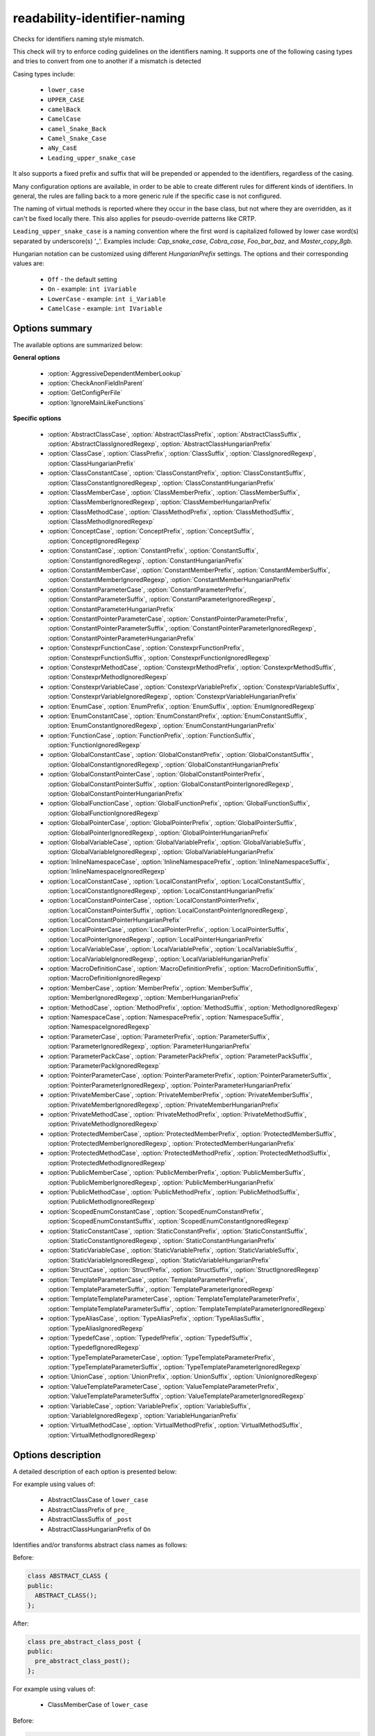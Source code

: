 .. title:: clang-tidy - readability-identifier-naming

readability-identifier-naming
=============================

Checks for identifiers naming style mismatch.

This check will try to enforce coding guidelines on the identifiers naming. It
supports one of the following casing types and tries to convert from one to
another if a mismatch is detected

Casing types include:

 - ``lower_case``
 - ``UPPER_CASE``
 - ``camelBack``
 - ``CamelCase``
 - ``camel_Snake_Back``
 - ``Camel_Snake_Case``
 - ``aNy_CasE``
 - ``Leading_upper_snake_case``

It also supports a fixed prefix and suffix that will be prepended or appended
to the identifiers, regardless of the casing.

Many configuration options are available, in order to be able to create
different rules for different kinds of identifiers. In general, the rules are
falling back to a more generic rule if the specific case is not configured.

The naming of virtual methods is reported where they occur in the base class,
but not where they are overridden, as it can't be fixed locally there.
This also applies for pseudo-override patterns like CRTP.

``Leading_upper_snake_case`` is a naming convention where the first word is capitalized
followed by lower case word(s) separated by underscore(s) '_'. Examples include:
`Cap_snake_case`, `Cobra_case`, `Foo_bar_baz`, and `Master_copy_8gb`.

Hungarian notation can be customized using different *HungarianPrefix* settings.
The options and their corresponding values are:

 - ``Off`` - the default setting
 - ``On`` - example: ``int iVariable``
 - ``LowerCase`` - example: ``int i_Variable``
 - ``CamelCase`` - example: ``int IVariable``

Options summary
---------------

The available options are summarized below:

**General options**

 - :option:`AggressiveDependentMemberLookup`
 - :option:`CheckAnonFieldInParent`
 - :option:`GetConfigPerFile`
 - :option:`IgnoreMainLikeFunctions`

**Specific options**

 - :option:`AbstractClassCase`, :option:`AbstractClassPrefix`, :option:`AbstractClassSuffix`, :option:`AbstractClassIgnoredRegexp`, :option:`AbstractClassHungarianPrefix`
 - :option:`ClassCase`, :option:`ClassPrefix`, :option:`ClassSuffix`, :option:`ClassIgnoredRegexp`, :option:`ClassHungarianPrefix`
 - :option:`ClassConstantCase`, :option:`ClassConstantPrefix`, :option:`ClassConstantSuffix`, :option:`ClassConstantIgnoredRegexp`, :option:`ClassConstantHungarianPrefix`
 - :option:`ClassMemberCase`, :option:`ClassMemberPrefix`, :option:`ClassMemberSuffix`, :option:`ClassMemberIgnoredRegexp`, :option:`ClassMemberHungarianPrefix`
 - :option:`ClassMethodCase`, :option:`ClassMethodPrefix`, :option:`ClassMethodSuffix`, :option:`ClassMethodIgnoredRegexp`
 - :option:`ConceptCase`, :option:`ConceptPrefix`, :option:`ConceptSuffix`, :option:`ConceptIgnoredRegexp`
 - :option:`ConstantCase`, :option:`ConstantPrefix`, :option:`ConstantSuffix`, :option:`ConstantIgnoredRegexp`, :option:`ConstantHungarianPrefix`
 - :option:`ConstantMemberCase`, :option:`ConstantMemberPrefix`, :option:`ConstantMemberSuffix`, :option:`ConstantMemberIgnoredRegexp`, :option:`ConstantMemberHungarianPrefix`
 - :option:`ConstantParameterCase`, :option:`ConstantParameterPrefix`, :option:`ConstantParameterSuffix`, :option:`ConstantParameterIgnoredRegexp`, :option:`ConstantParameterHungarianPrefix`
 - :option:`ConstantPointerParameterCase`, :option:`ConstantPointerParameterPrefix`, :option:`ConstantPointerParameterSuffix`, :option:`ConstantPointerParameterIgnoredRegexp`, :option:`ConstantPointerParameterHungarianPrefix`
 - :option:`ConstexprFunctionCase`, :option:`ConstexprFunctionPrefix`, :option:`ConstexprFunctionSuffix`, :option:`ConstexprFunctionIgnoredRegexp`
 - :option:`ConstexprMethodCase`, :option:`ConstexprMethodPrefix`, :option:`ConstexprMethodSuffix`, :option:`ConstexprMethodIgnoredRegexp`
 - :option:`ConstexprVariableCase`, :option:`ConstexprVariablePrefix`, :option:`ConstexprVariableSuffix`, :option:`ConstexprVariableIgnoredRegexp`, :option:`ConstexprVariableHungarianPrefix`
 - :option:`EnumCase`, :option:`EnumPrefix`, :option:`EnumSuffix`, :option:`EnumIgnoredRegexp`
 - :option:`EnumConstantCase`, :option:`EnumConstantPrefix`, :option:`EnumConstantSuffix`, :option:`EnumConstantIgnoredRegexp`, :option:`EnumConstantHungarianPrefix`
 - :option:`FunctionCase`, :option:`FunctionPrefix`, :option:`FunctionSuffix`, :option:`FunctionIgnoredRegexp`
 - :option:`GlobalConstantCase`, :option:`GlobalConstantPrefix`, :option:`GlobalConstantSuffix`, :option:`GlobalConstantIgnoredRegexp`, :option:`GlobalConstantHungarianPrefix`
 - :option:`GlobalConstantPointerCase`, :option:`GlobalConstantPointerPrefix`, :option:`GlobalConstantPointerSuffix`, :option:`GlobalConstantPointerIgnoredRegexp`, :option:`GlobalConstantPointerHungarianPrefix`
 - :option:`GlobalFunctionCase`, :option:`GlobalFunctionPrefix`, :option:`GlobalFunctionSuffix`, :option:`GlobalFunctionIgnoredRegexp`
 - :option:`GlobalPointerCase`, :option:`GlobalPointerPrefix`, :option:`GlobalPointerSuffix`, :option:`GlobalPointerIgnoredRegexp`, :option:`GlobalPointerHungarianPrefix`
 - :option:`GlobalVariableCase`, :option:`GlobalVariablePrefix`, :option:`GlobalVariableSuffix`, :option:`GlobalVariableIgnoredRegexp`, :option:`GlobalVariableHungarianPrefix`
 - :option:`InlineNamespaceCase`, :option:`InlineNamespacePrefix`, :option:`InlineNamespaceSuffix`, :option:`InlineNamespaceIgnoredRegexp`
 - :option:`LocalConstantCase`, :option:`LocalConstantPrefix`, :option:`LocalConstantSuffix`, :option:`LocalConstantIgnoredRegexp`, :option:`LocalConstantHungarianPrefix`
 - :option:`LocalConstantPointerCase`, :option:`LocalConstantPointerPrefix`, :option:`LocalConstantPointerSuffix`, :option:`LocalConstantPointerIgnoredRegexp`, :option:`LocalConstantPointerHungarianPrefix`
 - :option:`LocalPointerCase`, :option:`LocalPointerPrefix`, :option:`LocalPointerSuffix`, :option:`LocalPointerIgnoredRegexp`, :option:`LocalPointerHungarianPrefix`
 - :option:`LocalVariableCase`, :option:`LocalVariablePrefix`, :option:`LocalVariableSuffix`, :option:`LocalVariableIgnoredRegexp`, :option:`LocalVariableHungarianPrefix`
 - :option:`MacroDefinitionCase`, :option:`MacroDefinitionPrefix`, :option:`MacroDefinitionSuffix`, :option:`MacroDefinitionIgnoredRegexp`
 - :option:`MemberCase`, :option:`MemberPrefix`, :option:`MemberSuffix`, :option:`MemberIgnoredRegexp`, :option:`MemberHungarianPrefix`
 - :option:`MethodCase`, :option:`MethodPrefix`, :option:`MethodSuffix`, :option:`MethodIgnoredRegexp`
 - :option:`NamespaceCase`, :option:`NamespacePrefix`, :option:`NamespaceSuffix`, :option:`NamespaceIgnoredRegexp`
 - :option:`ParameterCase`, :option:`ParameterPrefix`, :option:`ParameterSuffix`, :option:`ParameterIgnoredRegexp`, :option:`ParameterHungarianPrefix`
 - :option:`ParameterPackCase`, :option:`ParameterPackPrefix`, :option:`ParameterPackSuffix`, :option:`ParameterPackIgnoredRegexp`
 - :option:`PointerParameterCase`, :option:`PointerParameterPrefix`, :option:`PointerParameterSuffix`, :option:`PointerParameterIgnoredRegexp`, :option:`PointerParameterHungarianPrefix`
 - :option:`PrivateMemberCase`, :option:`PrivateMemberPrefix`, :option:`PrivateMemberSuffix`, :option:`PrivateMemberIgnoredRegexp`, :option:`PrivateMemberHungarianPrefix`
 - :option:`PrivateMethodCase`, :option:`PrivateMethodPrefix`, :option:`PrivateMethodSuffix`, :option:`PrivateMethodIgnoredRegexp`
 - :option:`ProtectedMemberCase`, :option:`ProtectedMemberPrefix`, :option:`ProtectedMemberSuffix`, :option:`ProtectedMemberIgnoredRegexp`, :option:`ProtectedMemberHungarianPrefix`
 - :option:`ProtectedMethodCase`, :option:`ProtectedMethodPrefix`, :option:`ProtectedMethodSuffix`, :option:`ProtectedMethodIgnoredRegexp`
 - :option:`PublicMemberCase`, :option:`PublicMemberPrefix`, :option:`PublicMemberSuffix`, :option:`PublicMemberIgnoredRegexp`, :option:`PublicMemberHungarianPrefix`
 - :option:`PublicMethodCase`, :option:`PublicMethodPrefix`, :option:`PublicMethodSuffix`, :option:`PublicMethodIgnoredRegexp`
 - :option:`ScopedEnumConstantCase`, :option:`ScopedEnumConstantPrefix`, :option:`ScopedEnumConstantSuffix`, :option:`ScopedEnumConstantIgnoredRegexp`
 - :option:`StaticConstantCase`, :option:`StaticConstantPrefix`, :option:`StaticConstantSuffix`, :option:`StaticConstantIgnoredRegexp`, :option:`StaticConstantHungarianPrefix`
 - :option:`StaticVariableCase`, :option:`StaticVariablePrefix`, :option:`StaticVariableSuffix`, :option:`StaticVariableIgnoredRegexp`, :option:`StaticVariableHungarianPrefix`
 - :option:`StructCase`, :option:`StructPrefix`, :option:`StructSuffix`, :option:`StructIgnoredRegexp`
 - :option:`TemplateParameterCase`, :option:`TemplateParameterPrefix`, :option:`TemplateParameterSuffix`, :option:`TemplateParameterIgnoredRegexp`
 - :option:`TemplateTemplateParameterCase`, :option:`TemplateTemplateParameterPrefix`, :option:`TemplateTemplateParameterSuffix`, :option:`TemplateTemplateParameterIgnoredRegexp`
 - :option:`TypeAliasCase`, :option:`TypeAliasPrefix`, :option:`TypeAliasSuffix`, :option:`TypeAliasIgnoredRegexp`
 - :option:`TypedefCase`, :option:`TypedefPrefix`, :option:`TypedefSuffix`, :option:`TypedefIgnoredRegexp`
 - :option:`TypeTemplateParameterCase`, :option:`TypeTemplateParameterPrefix`, :option:`TypeTemplateParameterSuffix`, :option:`TypeTemplateParameterIgnoredRegexp`
 - :option:`UnionCase`, :option:`UnionPrefix`, :option:`UnionSuffix`, :option:`UnionIgnoredRegexp`
 - :option:`ValueTemplateParameterCase`, :option:`ValueTemplateParameterPrefix`, :option:`ValueTemplateParameterSuffix`, :option:`ValueTemplateParameterIgnoredRegexp`
 - :option:`VariableCase`, :option:`VariablePrefix`, :option:`VariableSuffix`, :option:`VariableIgnoredRegexp`, :option:`VariableHungarianPrefix`
 - :option:`VirtualMethodCase`, :option:`VirtualMethodPrefix`, :option:`VirtualMethodSuffix`, :option:`VirtualMethodIgnoredRegexp`


Options description
-------------------

A detailed description of each option is presented below:

.. option:: AbstractClassCase

    When defined, the check will ensure abstract class names conform to the
    selected casing.

.. option:: AbstractClassPrefix

    When defined, the check will ensure abstract class names will add the
    prefixed with the given value (regardless of casing).

.. option:: AbstractClassIgnoredRegexp

    Identifier naming checks won't be enforced for abstract class names
    matching this regular expression.

.. option:: AbstractClassSuffix

    When defined, the check will ensure abstract class names will add the
    suffix with the given value (regardless of casing).

.. option:: AbstractClassHungarianPrefix

    When enabled, the check ensures that the declared identifier will
    have a Hungarian notation prefix based on the declared type.

For example using values of:

   - AbstractClassCase of ``lower_case``
   - AbstractClassPrefix of ``pre_``
   - AbstractClassSuffix of ``_post``
   - AbstractClassHungarianPrefix of ``On``


Identifies and/or transforms abstract class names as follows:

Before:

.. code-block:: c++

    class ABSTRACT_CLASS {
    public:
      ABSTRACT_CLASS();
    };

After:

.. code-block:: c++

    class pre_abstract_class_post {
    public:
      pre_abstract_class_post();
    };

.. option:: AggressiveDependentMemberLookup

    When set to `true` the check will look in dependent base classes for dependent
    member references that need changing. This can lead to errors with template
    specializations so the default value is `false`.

For example using values of:

   - ClassMemberCase of ``lower_case``

Before:

.. code-block:: c++

    template <typename T>
    struct Base {
      T BadNamedMember;
    };

    template <typename T>
    struct Derived : Base<T> {
      void reset() {
        this->BadNamedMember = 0;
      }
    };

After if AggressiveDependentMemberLookup is `false`:

.. code-block:: c++

    template <typename T>
    struct Base {
      T bad_named_member;
    };

    template <typename T>
    struct Derived : Base<T> {
      void reset() {
        this->BadNamedMember = 0;
      }
    };

After if AggressiveDependentMemberLookup is `true`:

.. code-block:: c++

    template <typename T>
    struct Base {
      T bad_named_member;
    };

    template <typename T>
    struct Derived : Base<T> {
      void reset() {
        this->bad_named_member = 0;
      }
    };

.. option:: CheckAnonFieldInParent

    When set to `true`, fields in anonymous records (i.e. anonymous
    unions and structs) will be treated as names in the enclosing scope
    rather than public members of the anonymous record for the purpose
    of name checking.

For example:

.. code-block:: c++

    class Foo {
    private:
      union {
        int iv_;
        float fv_;
      };
    };

If :option:`CheckAnonFieldInParent` is `false`, you may get warnings
that ``iv_`` and ``fv_`` are not coherent to public member names, because
``iv_`` and ``fv_`` are public members of the anonymous union. When
:option:`CheckAnonFieldInParent` is `true`, ``iv_`` and ``fv_`` will be
treated as private data members of ``Foo`` for the purpose of name checking
and thus no warnings will be emitted.

.. option:: ClassCase

    When defined, the check will ensure class names conform to the
    selected casing.

.. option:: ClassPrefix

    When defined, the check will ensure class names will add the
    prefixed with the given value (regardless of casing).

.. option:: ClassIgnoredRegexp

    Identifier naming checks won't be enforced for class names matching
    this regular expression.

.. option:: ClassSuffix

    When defined, the check will ensure class names will add the
    suffix with the given value (regardless of casing).

.. option:: ClassHungarianPrefix

    When enabled, the check ensures that the declared identifier will
    have a Hungarian notation prefix based on the declared type.

For example using values of:

   - ClassCase of ``lower_case``
   - ClassPrefix of ``pre_``
   - ClassSuffix of ``_post``
   - ClassHungarianPrefix of ``On``

Identifies and/or transforms class names as follows:

Before:

.. code-block:: c++

    class FOO {
    public:
      FOO();
      ~FOO();
    };

After:

.. code-block:: c++

    class pre_foo_post {
    public:
      pre_foo_post();
      ~pre_foo_post();
    };

.. option:: ClassConstantCase

    When defined, the check will ensure class constant names conform to the
    selected casing.

.. option:: ClassConstantPrefix

    When defined, the check will ensure class constant names will add the
    prefixed with the given value (regardless of casing).

.. option:: ClassConstantIgnoredRegexp

    Identifier naming checks won't be enforced for class constant names
    matching this regular expression.

.. option:: ClassConstantSuffix

    When defined, the check will ensure class constant names will add the
    suffix with the given value (regardless of casing).

.. option:: ClassConstantHungarianPrefix

    When enabled, the check ensures that the declared identifier will
    have a Hungarian notation prefix based on the declared type.

For example using values of:

   - ClassConstantCase of ``lower_case``
   - ClassConstantPrefix of ``pre_``
   - ClassConstantSuffix of ``_post``
   - ClassConstantHungarianPrefix of ``On``

Identifies and/or transforms class constant names as follows:

Before:

.. code-block:: c++

    class FOO {
    public:
      static const int CLASS_CONSTANT;
    };

After:

.. code-block:: c++

    class FOO {
    public:
      static const int pre_class_constant_post;
    };

.. option:: ClassMemberCase

    When defined, the check will ensure class member names conform to the
    selected casing.

.. option:: ClassMemberPrefix

    When defined, the check will ensure class member names will add the
    prefixed with the given value (regardless of casing).

.. option:: ClassMemberIgnoredRegexp

    Identifier naming checks won't be enforced for class member names
    matching this regular expression.

.. option:: ClassMemberSuffix

    When defined, the check will ensure class member names will add the
    suffix with the given value (regardless of casing).

.. option:: ClassMemberHungarianPrefix

    When enabled, the check ensures that the declared identifier will
    have a Hungarian notation prefix based on the declared type.

For example using values of:

   - ClassMemberCase of ``lower_case``
   - ClassMemberPrefix of ``pre_``
   - ClassMemberSuffix of ``_post``
   - ClassMemberHungarianPrefix of ``On``

Identifies and/or transforms class member names as follows:

Before:

.. code-block:: c++

    class FOO {
    public:
      static int CLASS_CONSTANT;
    };

After:

.. code-block:: c++

    class FOO {
    public:
      static int pre_class_constant_post;
    };

.. option:: ClassMethodCase

    When defined, the check will ensure class method names conform to the
    selected casing.

.. option:: ClassMethodPrefix

    When defined, the check will ensure class method names will add the
    prefixed with the given value (regardless of casing).

.. option:: ClassMethodIgnoredRegexp

    Identifier naming checks won't be enforced for class method names
    matching this regular expression.

.. option:: ClassMethodSuffix

    When defined, the check will ensure class method names will add the
    suffix with the given value (regardless of casing).

For example using values of:

   - ClassMethodCase of ``lower_case``
   - ClassMethodPrefix of ``pre_``
   - ClassMethodSuffix of ``_post``

Identifies and/or transforms class method names as follows:

Before:

.. code-block:: c++

    class FOO {
    public:
      int CLASS_MEMBER();
    };

After:

.. code-block:: c++

    class FOO {
    public:
      int pre_class_member_post();
    };

.. option:: ConceptCase

    When defined, the check will ensure concept names conform to the
    selected casing.

.. option:: ConceptPrefix

    When defined, the check will ensure concept names will add the
    prefixed with the given value (regardless of casing).

.. option:: ConceptIgnoredRegexp

    Identifier naming checks won't be enforced for concept names
    matching this regular expression.

.. option:: ConceptSuffix

    When defined, the check will ensure concept names will add the
    suffix with the given value (regardless of casing).

For example using values of:

   - ConceptCase of ``CamelCase``
   - ConceptPrefix of ``Pre``
   - ConceptSuffix of ``Post``

Identifies and/or transforms concept names as follows:

Before:

.. code-block:: c++

    template<typename T> concept my_concept = requires (T t) { {t++}; };

After:

.. code-block:: c++

    template<typename T> concept PreMyConceptPost = requires (T t) { {t++}; };

.. option:: ConstantCase

    When defined, the check will ensure constant names conform to the
    selected casing.

.. option:: ConstantPrefix

    When defined, the check will ensure constant names will add the
    prefixed with the given value (regardless of casing).

.. option:: ConstantIgnoredRegexp

    Identifier naming checks won't be enforced for constant names
    matching this regular expression.

.. option:: ConstantSuffix

    When defined, the check will ensure constant names will add the
    suffix with the given value (regardless of casing).

.. option:: ConstantHungarianPrefix

    When enabled, the check ensures that the declared identifier will
    have a Hungarian notation prefix based on the declared type.

For example using values of:

   - ConstantCase of ``lower_case``
   - ConstantPrefix of ``pre_``
   - ConstantSuffix of ``_post``
   - ConstantHungarianPrefix of ``On``

Identifies and/or transforms constant names as follows:

Before:

.. code-block:: c++

    void function() { unsigned const MyConst_array[] = {1, 2, 3}; }

After:

.. code-block:: c++

    void function() { unsigned const pre_myconst_array_post[] = {1, 2, 3}; }

.. option:: ConstantMemberCase

    When defined, the check will ensure constant member names conform to the
    selected casing.

.. option:: ConstantMemberPrefix

    When defined, the check will ensure constant member names will add the
    prefixed with the given value (regardless of casing).

.. option:: ConstantMemberIgnoredRegexp

    Identifier naming checks won't be enforced for constant member names
    matching this regular expression.

.. option:: ConstantMemberSuffix

    When defined, the check will ensure constant member names will add the
    suffix with the given value (regardless of casing).

.. option:: ConstantMemberHungarianPrefix

    When enabled, the check ensures that the declared identifier will
    have a Hungarian notation prefix based on the declared type.

For example using values of:

   - ConstantMemberCase of ``lower_case``
   - ConstantMemberPrefix of ``pre_``
   - ConstantMemberSuffix of ``_post``
   - ConstantMemberHungarianPrefix of ``On``

Identifies and/or transforms constant member names as follows:

Before:

.. code-block:: c++

    class Foo {
      char const MY_ConstMember_string[4] = "123";
    }

After:

.. code-block:: c++

    class Foo {
      char const pre_my_constmember_string_post[4] = "123";
    }

.. option:: ConstantParameterCase

    When defined, the check will ensure constant parameter names conform to the
    selected casing.

.. option:: ConstantParameterPrefix

    When defined, the check will ensure constant parameter names will add the
    prefixed with the given value (regardless of casing).

.. option:: ConstantParameterIgnoredRegexp

    Identifier naming checks won't be enforced for constant parameter names
    matching this regular expression.

.. option:: ConstantParameterSuffix

    When defined, the check will ensure constant parameter names will add the
    suffix with the given value (regardless of casing).

.. option:: ConstantParameterHungarianPrefix

    When enabled, the check ensures that the declared identifier will
    have a Hungarian notation prefix based on the declared type.

For example using values of:

   - ConstantParameterCase of ``lower_case``
   - ConstantParameterPrefix of ``pre_``
   - ConstantParameterSuffix of ``_post``
   - ConstantParameterHungarianPrefix of ``On``

Identifies and/or transforms constant parameter names as follows:

Before:

.. code-block:: c++

    void GLOBAL_FUNCTION(int PARAMETER_1, int const CONST_parameter);

After:

.. code-block:: c++

    void GLOBAL_FUNCTION(int PARAMETER_1, int const pre_const_parameter_post);

.. option:: ConstantPointerParameterCase

    When defined, the check will ensure constant pointer parameter names conform to the
    selected casing.

.. option:: ConstantPointerParameterPrefix

    When defined, the check will ensure constant pointer parameter names will add the
    prefixed with the given value (regardless of casing).

.. option:: ConstantPointerParameterIgnoredRegexp

    Identifier naming checks won't be enforced for constant pointer parameter
    names matching this regular expression.

.. option:: ConstantPointerParameterSuffix

    When defined, the check will ensure constant pointer parameter names will add the
    suffix with the given value (regardless of casing).

.. option:: ConstantPointerParameterHungarianPrefix

    When enabled, the check ensures that the declared identifier will
    have a Hungarian notation prefix based on the declared type.

For example using values of:

   - ConstantPointerParameterCase of ``lower_case``
   - ConstantPointerParameterPrefix of ``pre_``
   - ConstantPointerParameterSuffix of ``_post``
   - ConstantPointerParameterHungarianPrefix of ``On``

Identifies and/or transforms constant pointer parameter names as follows:

Before:

.. code-block:: c++

    void GLOBAL_FUNCTION(int const *CONST_parameter);

After:

.. code-block:: c++

    void GLOBAL_FUNCTION(int const *pre_const_parameter_post);

.. option:: ConstexprFunctionCase

    When defined, the check will ensure constexpr function names conform to the
    selected casing.

.. option:: ConstexprFunctionPrefix

    When defined, the check will ensure constexpr function names will add the
    prefixed with the given value (regardless of casing).

.. option:: ConstexprFunctionIgnoredRegexp

    Identifier naming checks won't be enforced for constexpr function names
    matching this regular expression.

.. option:: ConstexprFunctionSuffix

    When defined, the check will ensure constexpr function names will add the
    suffix with the given value (regardless of casing).

For example using values of:

   - ConstexprFunctionCase of ``lower_case``
   - ConstexprFunctionPrefix of ``pre_``
   - ConstexprFunctionSuffix of ``_post``

Identifies and/or transforms constexpr function names as follows:

Before:

.. code-block:: c++

    constexpr int CE_function() { return 3; }

After:

.. code-block:: c++

    constexpr int pre_ce_function_post() { return 3; }

.. option:: ConstexprMethodCase

    When defined, the check will ensure constexpr method names conform to the
    selected casing.

.. option:: ConstexprMethodPrefix

    When defined, the check will ensure constexpr method names will add the
    prefixed with the given value (regardless of casing).

.. option:: ConstexprMethodIgnoredRegexp

    Identifier naming checks won't be enforced for constexpr method names
    matching this regular expression.

.. option:: ConstexprMethodSuffix

    When defined, the check will ensure constexpr method names will add the
    suffix with the given value (regardless of casing).

For example using values of:

   - ConstexprMethodCase of ``lower_case``
   - ConstexprMethodPrefix of ``pre_``
   - ConstexprMethodSuffix of ``_post``

Identifies and/or transforms constexpr method names as follows:

Before:

.. code-block:: c++

    class Foo {
    public:
      constexpr int CST_expr_Method() { return 2; }
    }

After:

.. code-block:: c++

    class Foo {
    public:
      constexpr int pre_cst_expr_method_post() { return 2; }
    }

.. option:: ConstexprVariableCase

    When defined, the check will ensure constexpr variable names conform to the
    selected casing.

.. option:: ConstexprVariablePrefix

    When defined, the check will ensure constexpr variable names will add the
    prefixed with the given value (regardless of casing).

.. option:: ConstexprVariableIgnoredRegexp

    Identifier naming checks won't be enforced for constexpr variable names
    matching this regular expression.

.. option:: ConstexprVariableSuffix

    When defined, the check will ensure constexpr variable names will add the
    suffix with the given value (regardless of casing).

.. option:: ConstexprVariableHungarianPrefix

    When enabled, the check ensures that the declared identifier will
    have a Hungarian notation prefix based on the declared type.

For example using values of:

   - ConstexprVariableCase of ``lower_case``
   - ConstexprVariablePrefix of ``pre_``
   - ConstexprVariableSuffix of ``_post``
   - ConstexprVariableHungarianPrefix of ``On``

Identifies and/or transforms constexpr variable names as follows:

Before:

.. code-block:: c++

    constexpr int ConstExpr_variable = MyConstant;

After:

.. code-block:: c++

    constexpr int pre_constexpr_variable_post = MyConstant;

.. option:: EnumCase

    When defined, the check will ensure enumeration names conform to the
    selected casing.

.. option:: EnumPrefix

    When defined, the check will ensure enumeration names will add the
    prefixed with the given value (regardless of casing).

.. option:: EnumIgnoredRegexp

    Identifier naming checks won't be enforced for enumeration names
    matching this regular expression.

.. option:: EnumSuffix

    When defined, the check will ensure enumeration names will add the
    suffix with the given value (regardless of casing).

For example using values of:

   - EnumCase of ``lower_case``
   - EnumPrefix of ``pre_``
   - EnumSuffix of ``_post``

Identifies and/or transforms enumeration names as follows:

Before:

.. code-block:: c++

    enum FOO { One, Two, Three };

After:

.. code-block:: c++

    enum pre_foo_post { One, Two, Three };

.. option:: EnumConstantCase

    When defined, the check will ensure enumeration constant names conform to the
    selected casing.

.. option:: EnumConstantPrefix

    When defined, the check will ensure enumeration constant names will add the
    prefixed with the given value (regardless of casing).

.. option:: EnumConstantIgnoredRegexp

    Identifier naming checks won't be enforced for enumeration constant names
    matching this regular expression.

.. option:: EnumConstantSuffix

    When defined, the check will ensure enumeration constant names will add the
    suffix with the given value (regardless of casing).

.. option:: EnumConstantHungarianPrefix

    When enabled, the check ensures that the declared identifier will
    have a Hungarian notation prefix based on the declared type.

For example using values of:

   - EnumConstantCase of ``lower_case``
   - EnumConstantPrefix of ``pre_``
   - EnumConstantSuffix of ``_post``
   - EnumConstantHungarianPrefix of ``On``

Identifies and/or transforms enumeration constant names as follows:

Before:

.. code-block:: c++

    enum FOO { One, Two, Three };

After:

.. code-block:: c++

    enum FOO { pre_One_post, pre_Two_post, pre_Three_post };

.. option:: FunctionCase

    When defined, the check will ensure function names conform to the
    selected casing.

.. option:: FunctionPrefix

    When defined, the check will ensure function names will add the
    prefixed with the given value (regardless of casing).

.. option:: FunctionIgnoredRegexp

    Identifier naming checks won't be enforced for function names
    matching this regular expression.

.. option:: FunctionSuffix

    When defined, the check will ensure function names will add the
    suffix with the given value (regardless of casing).

For example using values of:

   - FunctionCase of ``lower_case``
   - FunctionPrefix of ``pre_``
   - FunctionSuffix of ``_post``

Identifies and/or transforms function names as follows:

Before:

.. code-block:: c++

    char MY_Function_string();

After:

.. code-block:: c++

    char pre_my_function_string_post();

.. option:: GetConfigPerFile

    When `true` the check will look for the configuration for where an
    identifier is declared. Useful for when included header files use a
    different style.
    Default value is `true`.

.. option:: GlobalConstantCase

    When defined, the check will ensure global constant names conform to the
    selected casing.

.. option:: GlobalConstantPrefix

    When defined, the check will ensure global constant names will add the
    prefixed with the given value (regardless of casing).

.. option:: GlobalConstantIgnoredRegexp

    Identifier naming checks won't be enforced for global constant names
    matching this regular expression.

.. option:: GlobalConstantSuffix

    When defined, the check will ensure global constant names will add the
    suffix with the given value (regardless of casing).

.. option:: GlobalConstantHungarianPrefix

    When enabled, the check ensures that the declared identifier will
    have a Hungarian notation prefix based on the declared type.

For example using values of:

   - GlobalConstantCase of ``lower_case``
   - GlobalConstantPrefix of ``pre_``
   - GlobalConstantSuffix of ``_post``
   - GlobalConstantHungarianPrefix of ``On``

Identifies and/or transforms global constant names as follows:

Before:

.. code-block:: c++

    unsigned const MyConstGlobal_array[] = {1, 2, 3};

After:

.. code-block:: c++

    unsigned const pre_myconstglobal_array_post[] = {1, 2, 3};

.. option:: GlobalConstantPointerCase

    When defined, the check will ensure global constant pointer names conform to the
    selected casing.

.. option:: GlobalConstantPointerPrefix

    When defined, the check will ensure global constant pointer names will add the
    prefixed with the given value (regardless of casing).

.. option:: GlobalConstantPointerIgnoredRegexp

    Identifier naming checks won't be enforced for global constant pointer
    names matching this regular expression.

.. option:: GlobalConstantPointerSuffix

    When defined, the check will ensure global constant pointer names will add the
    suffix with the given value (regardless of casing).

.. option:: GlobalConstantPointerHungarianPrefix

    When enabled, the check ensures that the declared identifier will
    have a Hungarian notation prefix based on the declared type.

For example using values of:

   - GlobalConstantPointerCase of ``lower_case``
   - GlobalConstantPointerPrefix of ``pre_``
   - GlobalConstantPointerSuffix of ``_post``
   - GlobalConstantPointerHungarianPrefix of ``On``

Identifies and/or transforms global constant pointer names as follows:

Before:

.. code-block:: c++

    int *const MyConstantGlobalPointer = nullptr;

After:

.. code-block:: c++

    int *const pre_myconstantglobalpointer_post = nullptr;

.. option:: GlobalFunctionCase

    When defined, the check will ensure global function names conform to the
    selected casing.

.. option:: GlobalFunctionPrefix

    When defined, the check will ensure global function names will add the
    prefixed with the given value (regardless of casing).

.. option:: GlobalFunctionIgnoredRegexp

    Identifier naming checks won't be enforced for global function names
    matching this regular expression.

.. option:: GlobalFunctionSuffix

    When defined, the check will ensure global function names will add the
    suffix with the given value (regardless of casing).

For example using values of:

   - GlobalFunctionCase of ``lower_case``
   - GlobalFunctionPrefix of ``pre_``
   - GlobalFunctionSuffix of ``_post``

Identifies and/or transforms global function names as follows:

Before:

.. code-block:: c++

    void GLOBAL_FUNCTION(int PARAMETER_1, int const CONST_parameter);

After:

.. code-block:: c++

    void pre_global_function_post(int PARAMETER_1, int const CONST_parameter);

.. option:: GlobalPointerCase

    When defined, the check will ensure global pointer names conform to the
    selected casing.

.. option:: GlobalPointerPrefix

    When defined, the check will ensure global pointer names will add the
    prefixed with the given value (regardless of casing).

.. option:: GlobalPointerIgnoredRegexp

    Identifier naming checks won't be enforced for global pointer names
    matching this regular expression.

.. option:: GlobalPointerSuffix

    When defined, the check will ensure global pointer names will add the
    suffix with the given value (regardless of casing).

.. option:: GlobalPointerHungarianPrefix

    When enabled, the check ensures that the declared identifier will
    have a Hungarian notation prefix based on the declared type.

For example using values of:

   - GlobalPointerCase of ``lower_case``
   - GlobalPointerPrefix of ``pre_``
   - GlobalPointerSuffix of ``_post``
   - GlobalPointerHungarianPrefix of ``On``

Identifies and/or transforms global pointer names as follows:

Before:

.. code-block:: c++

    int *GLOBAL3;

After:

.. code-block:: c++

    int *pre_global3_post;

.. option:: GlobalVariableCase

    When defined, the check will ensure global variable names conform to the
    selected casing.

.. option:: GlobalVariablePrefix

    When defined, the check will ensure global variable names will add the
    prefixed with the given value (regardless of casing).

.. option:: GlobalVariableIgnoredRegexp

    Identifier naming checks won't be enforced for global variable names
    matching this regular expression.

.. option:: GlobalVariableSuffix

    When defined, the check will ensure global variable names will add the
    suffix with the given value (regardless of casing).

.. option:: GlobalVariableHungarianPrefix

    When enabled, the check ensures that the declared identifier will
    have a Hungarian notation prefix based on the declared type.

For example using values of:

   - GlobalVariableCase of ``lower_case``
   - GlobalVariablePrefix of ``pre_``
   - GlobalVariableSuffix of ``_post``
   - GlobalVariableHungarianPrefix of ``On``

Identifies and/or transforms global variable names as follows:

Before:

.. code-block:: c++

    int GLOBAL3;

After:

.. code-block:: c++

    int pre_global3_post;

.. option:: IgnoreMainLikeFunctions

    When set to `true` functions that have a similar signature to ``main`` or
    ``wmain`` won't enforce checks on the names of their parameters.
    Default value is `false`.

.. option:: InlineNamespaceCase

    When defined, the check will ensure inline namespaces names conform to the
    selected casing.

.. option:: InlineNamespacePrefix

    When defined, the check will ensure inline namespaces names will add the
    prefixed with the given value (regardless of casing).

.. option:: InlineNamespaceIgnoredRegexp

    Identifier naming checks won't be enforced for inline namespaces names
    matching this regular expression.

.. option:: InlineNamespaceSuffix

    When defined, the check will ensure inline namespaces names will add the
    suffix with the given value (regardless of casing).

For example using values of:

   - InlineNamespaceCase of ``lower_case``
   - InlineNamespacePrefix of ``pre_``
   - InlineNamespaceSuffix of ``_post``

Identifies and/or transforms inline namespaces names as follows:

Before:

.. code-block:: c++

    namespace FOO_NS {
    inline namespace InlineNamespace {
    ...
    }
    } // namespace FOO_NS

After:

.. code-block:: c++

    namespace FOO_NS {
    inline namespace pre_inlinenamespace_post {
    ...
    }
    } // namespace FOO_NS

.. option:: LocalConstantCase

    When defined, the check will ensure local constant names conform to the
    selected casing.

.. option:: LocalConstantPrefix

    When defined, the check will ensure local constant names will add the
    prefixed with the given value (regardless of casing).

.. option:: LocalConstantIgnoredRegexp

    Identifier naming checks won't be enforced for local constant names
    matching this regular expression.

.. option:: LocalConstantSuffix

    When defined, the check will ensure local constant names will add the
    suffix with the given value (regardless of casing).

.. option:: LocalConstantHungarianPrefix

    When enabled, the check ensures that the declared identifier will
    have a Hungarian notation prefix based on the declared type.

For example using values of:

   - LocalConstantCase of ``lower_case``
   - LocalConstantPrefix of ``pre_``
   - LocalConstantSuffix of ``_post``
   - LocalConstantHungarianPrefix of ``On``

Identifies and/or transforms local constant names as follows:

Before:

.. code-block:: c++

    void foo() { int const local_Constant = 3; }

After:

.. code-block:: c++

    void foo() { int const pre_local_constant_post = 3; }

.. option:: LocalConstantPointerCase

    When defined, the check will ensure local constant pointer names conform to the
    selected casing.

.. option:: LocalConstantPointerPrefix

    When defined, the check will ensure local constant pointer names will add the
    prefixed with the given value (regardless of casing).

.. option:: LocalConstantPointerIgnoredRegexp

    Identifier naming checks won't be enforced for local constant pointer names
    matching this regular expression.

.. option:: LocalConstantPointerSuffix

    When defined, the check will ensure local constant pointer names will add the
    suffix with the given value (regardless of casing).

.. option:: LocalConstantPointerHungarianPrefix

    When enabled, the check ensures that the declared identifier will
    have a Hungarian notation prefix based on the declared type.

For example using values of:

   - LocalConstantPointerCase of ``lower_case``
   - LocalConstantPointerPrefix of ``pre_``
   - LocalConstantPointerSuffix of ``_post``
   - LocalConstantPointerHungarianPrefix of ``On``

Identifies and/or transforms local constant pointer names as follows:

Before:

.. code-block:: c++

    void foo() { int const *local_Constant = 3; }

After:

.. code-block:: c++

    void foo() { int const *pre_local_constant_post = 3; }

.. option:: LocalPointerCase

    When defined, the check will ensure local pointer names conform to the
    selected casing.

.. option:: LocalPointerPrefix

    When defined, the check will ensure local pointer names will add the
    prefixed with the given value (regardless of casing).

.. option:: LocalPointerIgnoredRegexp

    Identifier naming checks won't be enforced for local pointer names
    matching this regular expression.

.. option:: LocalPointerSuffix

    When defined, the check will ensure local pointer names will add the
    suffix with the given value (regardless of casing).

.. option:: LocalPointerHungarianPrefix

    When enabled, the check ensures that the declared identifier will
    have a Hungarian notation prefix based on the declared type.

For example using values of:

   - LocalPointerCase of ``lower_case``
   - LocalPointerPrefix of ``pre_``
   - LocalPointerSuffix of ``_post``
   - LocalPointerHungarianPrefix of ``On``

Identifies and/or transforms local pointer names as follows:

Before:

.. code-block:: c++

    void foo() { int *local_Constant; }

After:

.. code-block:: c++

    void foo() { int *pre_local_constant_post; }

.. option:: LocalVariableCase

    When defined, the check will ensure local variable names conform to the
    selected casing.

.. option:: LocalVariablePrefix

    When defined, the check will ensure local variable names will add the
    prefixed with the given value (regardless of casing).

.. option:: LocalVariableIgnoredRegexp

    Identifier naming checks won't be enforced for local variable names
    matching this regular expression.

For example using values of:

   - LocalVariableCase of ``CamelCase``
   - LocalVariableIgnoredRegexp of ``\w{1,2}``

Will exclude variables with a length less than or equal to 2 from the
camel case check applied to other variables.

.. option:: LocalVariableSuffix

    When defined, the check will ensure local variable names will add the
    suffix with the given value (regardless of casing).

.. option:: LocalVariableHungarianPrefix

    When enabled, the check ensures that the declared identifier will
    have a Hungarian notation prefix based on the declared type.

For example using values of:

   - LocalVariableCase of ``lower_case``
   - LocalVariablePrefix of ``pre_``
   - LocalVariableSuffix of ``_post``
   - LocalVariableHungarianPrefix of ``On``

Identifies and/or transforms local variable names as follows:

Before:

.. code-block:: c++

    void foo() { int local_Constant; }

After:

.. code-block:: c++

    void foo() { int pre_local_constant_post; }

.. option:: MacroDefinitionCase

    When defined, the check will ensure macro definitions conform to the
    selected casing.

.. option:: MacroDefinitionPrefix

    When defined, the check will ensure macro definitions will add the
    prefixed with the given value (regardless of casing).

.. option:: MacroDefinitionIgnoredRegexp

    Identifier naming checks won't be enforced for macro definitions
    matching this regular expression.

.. option:: MacroDefinitionSuffix

    When defined, the check will ensure macro definitions will add the
    suffix with the given value (regardless of casing).

For example using values of:

   - MacroDefinitionCase of ``lower_case``
   - MacroDefinitionPrefix of ``pre_``
   - MacroDefinitionSuffix of ``_post``

Identifies and/or transforms macro definitions as follows:

Before:

.. code-block:: c

    #define MY_MacroDefinition

After:

.. code-block:: c

    #define pre_my_macro_definition_post

Note: This will not warn on builtin macros or macros defined on the command line
using the ``-D`` flag.

.. option:: MemberCase

    When defined, the check will ensure member names conform to the
    selected casing.

.. option:: MemberPrefix

    When defined, the check will ensure member names will add the
    prefixed with the given value (regardless of casing).

.. option:: MemberIgnoredRegexp

    Identifier naming checks won't be enforced for member names
    matching this regular expression.

.. option:: MemberSuffix

    When defined, the check will ensure member names will add the
    suffix with the given value (regardless of casing).

.. option:: MemberHungarianPrefix

    When enabled, the check ensures that the declared identifier will
    have a Hungarian notation prefix based on the declared type.

For example using values of:

   - MemberCase of ``lower_case``
   - MemberPrefix of ``pre_``
   - MemberSuffix of ``_post``
   - MemberHungarianPrefix of ``On``

Identifies and/or transforms member names as follows:

Before:

.. code-block:: c++

    class Foo {
      char MY_ConstMember_string[4];
    }

After:

.. code-block:: c++

    class Foo {
      char pre_my_constmember_string_post[4];
    }

.. option:: MethodCase

    When defined, the check will ensure method names conform to the
    selected casing.

.. option:: MethodPrefix

    When defined, the check will ensure method names will add the
    prefixed with the given value (regardless of casing).

.. option:: MethodIgnoredRegexp

    Identifier naming checks won't be enforced for method names
    matching this regular expression.

.. option:: MethodSuffix

    When defined, the check will ensure method names will add the
    suffix with the given value (regardless of casing).

For example using values of:

   - MethodCase of ``lower_case``
   - MethodPrefix of ``pre_``
   - MethodSuffix of ``_post``

Identifies and/or transforms method names as follows:

Before:

.. code-block:: c++

    class Foo {
      char MY_Method_string();
    }

After:

.. code-block:: c++

    class Foo {
      char pre_my_method_string_post();
    }

.. option:: NamespaceCase

    When defined, the check will ensure namespace names conform to the
    selected casing.

.. option:: NamespacePrefix

    When defined, the check will ensure namespace names will add the
    prefixed with the given value (regardless of casing).

.. option:: NamespaceIgnoredRegexp

    Identifier naming checks won't be enforced for namespace names
    matching this regular expression.

.. option:: NamespaceSuffix

    When defined, the check will ensure namespace names will add the
    suffix with the given value (regardless of casing).

For example using values of:

   - NamespaceCase of ``lower_case``
   - NamespacePrefix of ``pre_``
   - NamespaceSuffix of ``_post``

Identifies and/or transforms namespace names as follows:

Before:

.. code-block:: c++

    namespace FOO_NS {
    ...
    }

After:

.. code-block:: c++

    namespace pre_foo_ns_post {
    ...
    }

.. option:: ParameterCase

    When defined, the check will ensure parameter names conform to the
    selected casing.

.. option:: ParameterPrefix

    When defined, the check will ensure parameter names will add the
    prefixed with the given value (regardless of casing).

.. option:: ParameterIgnoredRegexp

    Identifier naming checks won't be enforced for parameter names
    matching this regular expression.

.. option:: ParameterSuffix

    When defined, the check will ensure parameter names will add the
    suffix with the given value (regardless of casing).

.. option:: ParameterHungarianPrefix

    When enabled, the check ensures that the declared identifier will
    have a Hungarian notation prefix based on the declared type.

For example using values of:

   - ParameterCase of ``lower_case``
   - ParameterPrefix of ``pre_``
   - ParameterSuffix of ``_post``
   - ParameterHungarianPrefix of ``On``

Identifies and/or transforms parameter names as follows:

Before:

.. code-block:: c++

    void GLOBAL_FUNCTION(int PARAMETER_1, int const CONST_parameter);

After:

.. code-block:: c++

    void GLOBAL_FUNCTION(int pre_parameter_post, int const CONST_parameter);

.. option:: ParameterPackCase

    When defined, the check will ensure parameter pack names conform to the
    selected casing.

.. option:: ParameterPackPrefix

    When defined, the check will ensure parameter pack names will add the
    prefixed with the given value (regardless of casing).

.. option:: ParameterPackIgnoredRegexp

    Identifier naming checks won't be enforced for parameter pack names
    matching this regular expression.

.. option:: ParameterPackSuffix

    When defined, the check will ensure parameter pack names will add the
    suffix with the given value (regardless of casing).

For example using values of:

   - ParameterPackCase of ``lower_case``
   - ParameterPackPrefix of ``pre_``
   - ParameterPackSuffix of ``_post``

Identifies and/or transforms parameter pack names as follows:

Before:

.. code-block:: c++

    template <typename... TYPE_parameters> {
      void FUNCTION(int... TYPE_parameters);
    }

After:

.. code-block:: c++

    template <typename... TYPE_parameters> {
      void FUNCTION(int... pre_type_parameters_post);
    }

.. option:: PointerParameterCase

    When defined, the check will ensure pointer parameter names conform to the
    selected casing.

.. option:: PointerParameterPrefix

    When defined, the check will ensure pointer parameter names will add the
    prefixed with the given value (regardless of casing).

.. option:: PointerParameterIgnoredRegexp

    Identifier naming checks won't be enforced for pointer parameter names
    matching this regular expression.

.. option:: PointerParameterSuffix

    When defined, the check will ensure pointer parameter names will add the
    suffix with the given value (regardless of casing).

.. option:: PointerParameterHungarianPrefix

    When enabled, the check ensures that the declared identifier will
    have a Hungarian notation prefix based on the declared type.

For example using values of:

   - PointerParameterCase of ``lower_case``
   - PointerParameterPrefix of ``pre_``
   - PointerParameterSuffix of ``_post``
   - PointerParameterHungarianPrefix of ``On``

Identifies and/or transforms pointer parameter names as follows:

Before:

.. code-block:: c++

    void FUNCTION(int *PARAMETER);

After:

.. code-block:: c++

    void FUNCTION(int *pre_parameter_post);

.. option:: PrivateMemberCase

    When defined, the check will ensure private member names conform to the
    selected casing.

.. option:: PrivateMemberPrefix

    When defined, the check will ensure private member names will add the
    prefixed with the given value (regardless of casing).

.. option:: PrivateMemberIgnoredRegexp

    Identifier naming checks won't be enforced for private member names
    matching this regular expression.

.. option:: PrivateMemberSuffix

    When defined, the check will ensure private member names will add the
    suffix with the given value (regardless of casing).

.. option:: PrivateMemberHungarianPrefix

    When enabled, the check ensures that the declared identifier will
    have a Hungarian notation prefix based on the declared type.

For example using values of:

   - PrivateMemberCase of ``lower_case``
   - PrivateMemberPrefix of ``pre_``
   - PrivateMemberSuffix of ``_post``
   - PrivateMemberHungarianPrefix of ``On``

Identifies and/or transforms private member names as follows:

Before:

.. code-block:: c++

    class Foo {
    private:
      int Member_Variable;
    }

After:

.. code-block:: c++

    class Foo {
    private:
      int pre_member_variable_post;
    }

.. option:: PrivateMethodCase

    When defined, the check will ensure private method names conform to the
    selected casing.

.. option:: PrivateMethodPrefix

    When defined, the check will ensure private method names will add the
    prefixed with the given value (regardless of casing).

.. option:: PrivateMethodIgnoredRegexp

    Identifier naming checks won't be enforced for private method names
    matching this regular expression.

.. option:: PrivateMethodSuffix

    When defined, the check will ensure private method names will add the
    suffix with the given value (regardless of casing).

For example using values of:

   - PrivateMethodCase of ``lower_case``
   - PrivateMethodPrefix of ``pre_``
   - PrivateMethodSuffix of ``_post``

Identifies and/or transforms private method names as follows:

Before:

.. code-block:: c++

    class Foo {
    private:
      int Member_Method();
    }

After:

.. code-block:: c++

    class Foo {
    private:
      int pre_member_method_post();
    }

.. option:: ProtectedMemberCase

    When defined, the check will ensure protected member names conform to the
    selected casing.

.. option:: ProtectedMemberPrefix

    When defined, the check will ensure protected member names will add the
    prefixed with the given value (regardless of casing).

.. option:: ProtectedMemberIgnoredRegexp

    Identifier naming checks won't be enforced for protected member names
    matching this regular expression.

.. option:: ProtectedMemberSuffix

    When defined, the check will ensure protected member names will add the
    suffix with the given value (regardless of casing).

.. option:: ProtectedMemberHungarianPrefix

    When enabled, the check ensures that the declared identifier will
    have a Hungarian notation prefix based on the declared type.

For example using values of:

   - ProtectedMemberCase of ``lower_case``
   - ProtectedMemberPrefix of ``pre_``
   - ProtectedMemberSuffix of ``_post``
   - ProtectedMemberHungarianPrefix of ``On``

Identifies and/or transforms protected member names as follows:

Before:

.. code-block:: c++

    class Foo {
    protected:
      int Member_Variable;
    }

After:

.. code-block:: c++

    class Foo {
    protected:
      int pre_member_variable_post;
    }

.. option:: ProtectedMethodCase

    When defined, the check will ensure protected method names conform to the
    selected casing.

.. option:: ProtectedMethodPrefix

    When defined, the check will ensure protected method names will add the
    prefixed with the given value (regardless of casing).

.. option:: ProtectedMethodIgnoredRegexp

    Identifier naming checks won't be enforced for protected method names
    matching this regular expression.

.. option:: ProtectedMethodSuffix

    When defined, the check will ensure protected method names will add the
    suffix with the given value (regardless of casing).

For example using values of:

   - ProtectedMethodCase of ``lower_case``
   - ProtectedMethodPrefix of ``pre_``
   - ProtectedMethodSuffix of ``_post``

Identifies and/or transforms protect method names as follows:

Before:

.. code-block:: c++

    class Foo {
    protected:
      int Member_Method();
    }

After:

.. code-block:: c++

    class Foo {
    protected:
      int pre_member_method_post();
    }

.. option:: PublicMemberCase

    When defined, the check will ensure public member names conform to the
    selected casing.

.. option:: PublicMemberPrefix

    When defined, the check will ensure public member names will add the
    prefixed with the given value (regardless of casing).

.. option:: PublicMemberIgnoredRegexp

    Identifier naming checks won't be enforced for public member names
    matching this regular expression.

.. option:: PublicMemberSuffix

    When defined, the check will ensure public member names will add the
    suffix with the given value (regardless of casing).

.. option:: PublicMemberHungarianPrefix

    When enabled, the check ensures that the declared identifier will
    have a Hungarian notation prefix based on the declared type.

For example using values of:

   - PublicMemberCase of ``lower_case``
   - PublicMemberPrefix of ``pre_``
   - PublicMemberSuffix of ``_post``
   - PublicMemberHungarianPrefix of ``On``

Identifies and/or transforms public member names as follows:

Before:

.. code-block:: c++

    class Foo {
    public:
      int Member_Variable;
    }

After:

.. code-block:: c++

    class Foo {
    public:
      int pre_member_variable_post;
    }

.. option:: PublicMethodCase

    When defined, the check will ensure public method names conform to the
    selected casing.

.. option:: PublicMethodPrefix

    When defined, the check will ensure public method names will add the
    prefixed with the given value (regardless of casing).

.. option:: PublicMethodIgnoredRegexp

    Identifier naming checks won't be enforced for public method names
    matching this regular expression.

.. option:: PublicMethodSuffix

    When defined, the check will ensure public method names will add the
    suffix with the given value (regardless of casing).

For example using values of:

   - PublicMethodCase of ``lower_case``
   - PublicMethodPrefix of ``pre_``
   - PublicMethodSuffix of ``_post``

Identifies and/or transforms public method names as follows:

Before:

.. code-block:: c++

    class Foo {
    public:
      int Member_Method();
    }

After:

.. code-block:: c++

    class Foo {
    public:
      int pre_member_method_post();
    }

.. option:: ScopedEnumConstantCase

    When defined, the check will ensure scoped enum constant names conform to
    the selected casing.

.. option:: ScopedEnumConstantPrefix

    When defined, the check will ensure scoped enum constant names will add the
    prefixed with the given value (regardless of casing).

.. option:: ScopedEnumConstantIgnoredRegexp

    Identifier naming checks won't be enforced for scoped enum constant names
    matching this regular expression.

.. option:: ScopedEnumConstantSuffix

    When defined, the check will ensure scoped enum constant names will add the
    suffix with the given value (regardless of casing).

.. option:: ScopedEnumConstantHungarianPrefix

    When enabled, the check ensures that the declared identifier will
    have a Hungarian notation prefix based on the declared type.

For example using values of:

   - ScopedEnumConstantCase of ``lower_case``
   - ScopedEnumConstantPrefix of ``pre_``
   - ScopedEnumConstantSuffix of ``_post``
   - ScopedEnumConstantHungarianPrefix of ``On``

Identifies and/or transforms enumeration constant names as follows:

Before:

.. code-block:: c++

    enum class FOO { One, Two, Three };

After:

.. code-block:: c++

    enum class FOO { pre_One_post, pre_Two_post, pre_Three_post };

.. option:: StaticConstantCase

    When defined, the check will ensure static constant names conform to the
    selected casing.

.. option:: StaticConstantPrefix

    When defined, the check will ensure static constant names will add the
    prefixed with the given value (regardless of casing).

.. option:: StaticConstantIgnoredRegexp

    Identifier naming checks won't be enforced for static constant names
    matching this regular expression.

.. option:: StaticConstantSuffix

    When defined, the check will ensure static constant names will add the
    suffix with the given value (regardless of casing).

.. option:: StaticConstantHungarianPrefix

    When enabled, the check ensures that the declared identifier will
    have a Hungarian notation prefix based on the declared type.

For example using values of:

   - StaticConstantCase of ``lower_case``
   - StaticConstantPrefix of ``pre_``
   - StaticConstantSuffix of ``_post``
   - StaticConstantHungarianPrefix of ``On``

Identifies and/or transforms static constant names as follows:

Before:

.. code-block:: c++

    static unsigned const MyConstStatic_array[] = {1, 2, 3};

After:

.. code-block:: c++

    static unsigned const pre_myconststatic_array_post[] = {1, 2, 3};

.. option:: StaticVariableCase

    When defined, the check will ensure static variable names conform to the
    selected casing.

.. option:: StaticVariablePrefix

    When defined, the check will ensure static variable names will add the
    prefixed with the given value (regardless of casing).

.. option:: StaticVariableIgnoredRegexp

    Identifier naming checks won't be enforced for static variable names
    matching this regular expression.

.. option:: StaticVariableSuffix

    When defined, the check will ensure static variable names will add the
    suffix with the given value (regardless of casing).

.. option:: StaticVariableHungarianPrefix

    When enabled, the check ensures that the declared identifier will
    have a Hungarian notation prefix based on the declared type.

For example using values of:

   - StaticVariableCase of ``lower_case``
   - StaticVariablePrefix of ``pre_``
   - StaticVariableSuffix of ``_post``
   - StaticVariableHungarianPrefix of ``On``

Identifies and/or transforms static variable names as follows:

Before:

.. code-block:: c++

    static unsigned MyStatic_array[] = {1, 2, 3};

After:

.. code-block:: c++

    static unsigned pre_mystatic_array_post[] = {1, 2, 3};

.. option:: StructCase

    When defined, the check will ensure struct names conform to the
    selected casing.

.. option:: StructPrefix

    When defined, the check will ensure struct names will add the
    prefixed with the given value (regardless of casing).

.. option:: StructIgnoredRegexp

    Identifier naming checks won't be enforced for struct names
    matching this regular expression.

.. option:: StructSuffix

    When defined, the check will ensure struct names will add the
    suffix with the given value (regardless of casing).

For example using values of:

   - StructCase of ``lower_case``
   - StructPrefix of ``pre_``
   - StructSuffix of ``_post``

Identifies and/or transforms struct names as follows:

Before:

.. code-block:: c++

    struct FOO {
      FOO();
      ~FOO();
    };

After:

.. code-block:: c++

    struct pre_foo_post {
      pre_foo_post();
      ~pre_foo_post();
    };

.. option:: TemplateParameterCase

    When defined, the check will ensure template parameter names conform to the
    selected casing.

.. option:: TemplateParameterPrefix

    When defined, the check will ensure template parameter names will add the
    prefixed with the given value (regardless of casing).

.. option:: TemplateParameterIgnoredRegexp

    Identifier naming checks won't be enforced for template parameter names
    matching this regular expression.

.. option:: TemplateParameterSuffix

    When defined, the check will ensure template parameter names will add the
    suffix with the given value (regardless of casing).

For example using values of:

   - TemplateParameterCase of ``lower_case``
   - TemplateParameterPrefix of ``pre_``
   - TemplateParameterSuffix of ``_post``

Identifies and/or transforms template parameter names as follows:

Before:

.. code-block:: c++

    template <typename T> class Foo {};

After:

.. code-block:: c++

    template <typename pre_t_post> class Foo {};

.. option:: TemplateTemplateParameterCase

    When defined, the check will ensure template template parameter names conform to the
    selected casing.

.. option:: TemplateTemplateParameterPrefix

    When defined, the check will ensure template template parameter names will add the
    prefixed with the given value (regardless of casing).

.. option:: TemplateTemplateParameterIgnoredRegexp

    Identifier naming checks won't be enforced for template template parameter
    names matching this regular expression.

.. option:: TemplateTemplateParameterSuffix

    When defined, the check will ensure template template parameter names will add the
    suffix with the given value (regardless of casing).

For example using values of:

   - TemplateTemplateParameterCase of ``lower_case``
   - TemplateTemplateParameterPrefix of ``pre_``
   - TemplateTemplateParameterSuffix of ``_post``

Identifies and/or transforms template template parameter names as follows:

Before:

.. code-block:: c++

    template <template <typename> class TPL_parameter, int COUNT_params,
              typename... TYPE_parameters>

After:

.. code-block:: c++

    template <template <typename> class pre_tpl_parameter_post, int COUNT_params,
              typename... TYPE_parameters>

.. option:: TypeAliasCase

    When defined, the check will ensure type alias names conform to the
    selected casing.

.. option:: TypeAliasPrefix

    When defined, the check will ensure type alias names will add the
    prefixed with the given value (regardless of casing).

.. option:: TypeAliasIgnoredRegexp

    Identifier naming checks won't be enforced for type alias names
    matching this regular expression.

.. option:: TypeAliasSuffix

    When defined, the check will ensure type alias names will add the
    suffix with the given value (regardless of casing).

For example using values of:

   - TypeAliasCase of ``lower_case``
   - TypeAliasPrefix of ``pre_``
   - TypeAliasSuffix of ``_post``

Identifies and/or transforms type alias names as follows:

Before:

.. code-block:: c++

    using MY_STRUCT_TYPE = my_structure;

After:

.. code-block:: c++

    using pre_my_struct_type_post = my_structure;

.. option:: TypedefCase

    When defined, the check will ensure typedef names conform to the
    selected casing.

.. option:: TypedefPrefix

    When defined, the check will ensure typedef names will add the
    prefixed with the given value (regardless of casing).

.. option:: TypedefIgnoredRegexp

    Identifier naming checks won't be enforced for typedef names
    matching this regular expression.

.. option:: TypedefSuffix

    When defined, the check will ensure typedef names will add the
    suffix with the given value (regardless of casing).

For example using values of:

   - TypedefCase of ``lower_case``
   - TypedefPrefix of ``pre_``
   - TypedefSuffix of ``_post``

Identifies and/or transforms typedef names as follows:

Before:

.. code-block:: c++

    typedef int MYINT;

After:

.. code-block:: c++

    typedef int pre_myint_post;

.. option:: TypeTemplateParameterCase

    When defined, the check will ensure type template parameter names conform to the
    selected casing.

.. option:: TypeTemplateParameterPrefix

    When defined, the check will ensure type template parameter names will add the
    prefixed with the given value (regardless of casing).

.. option:: TypeTemplateParameterIgnoredRegexp

    Identifier naming checks won't be enforced for type template names
    matching this regular expression.

.. option:: TypeTemplateParameterSuffix

    When defined, the check will ensure type template parameter names will add the
    suffix with the given value (regardless of casing).

For example using values of:

   - TypeTemplateParameterCase of ``lower_case``
   - TypeTemplateParameterPrefix of ``pre_``
   - TypeTemplateParameterSuffix of ``_post``

Identifies and/or transforms type template parameter names as follows:

Before:

.. code-block:: c++

    template <template <typename> class TPL_parameter, int COUNT_params,
              typename... TYPE_parameters>

After:

.. code-block:: c++

    template <template <typename> class TPL_parameter, int COUNT_params,
              typename... pre_type_parameters_post>

.. option:: UnionCase

    When defined, the check will ensure union names conform to the
    selected casing.

.. option:: UnionPrefix

    When defined, the check will ensure union names will add the
    prefixed with the given value (regardless of casing).

.. option:: UnionIgnoredRegexp

    Identifier naming checks won't be enforced for union names
    matching this regular expression.

.. option:: UnionSuffix

    When defined, the check will ensure union names will add the
    suffix with the given value (regardless of casing).

For example using values of:

   - UnionCase of ``lower_case``
   - UnionPrefix of ``pre_``
   - UnionSuffix of ``_post``

Identifies and/or transforms union names as follows:

Before:

.. code-block:: c++

    union FOO {
      int a;
      char b;
    };

After:

.. code-block:: c++

    union pre_foo_post {
      int a;
      char b;
    };

.. option:: ValueTemplateParameterCase

    When defined, the check will ensure value template parameter names conform to the
    selected casing.

.. option:: ValueTemplateParameterPrefix

    When defined, the check will ensure value template parameter names will add the
    prefixed with the given value (regardless of casing).

.. option:: ValueTemplateParameterIgnoredRegexp

    Identifier naming checks won't be enforced for value template parameter
    names matching this regular expression.

.. option:: ValueTemplateParameterSuffix

    When defined, the check will ensure value template parameter names will add the
    suffix with the given value (regardless of casing).

For example using values of:

   - ValueTemplateParameterCase of ``lower_case``
   - ValueTemplateParameterPrefix of ``pre_``
   - ValueTemplateParameterSuffix of ``_post``

Identifies and/or transforms value template parameter names as follows:

Before:

.. code-block:: c++

    template <template <typename> class TPL_parameter, int COUNT_params,
              typename... TYPE_parameters>

After:

.. code-block:: c++

    template <template <typename> class TPL_parameter, int pre_count_params_post,
              typename... TYPE_parameters>

.. option:: VariableCase

    When defined, the check will ensure variable names conform to the
    selected casing.

.. option:: VariablePrefix

    When defined, the check will ensure variable names will add the
    prefixed with the given value (regardless of casing).

.. option:: VariableIgnoredRegexp

    Identifier naming checks won't be enforced for variable names
    matching this regular expression.

.. option:: VariableSuffix

    When defined, the check will ensure variable names will add the
    suffix with the given value (regardless of casing).

.. option:: VariableHungarianPrefix

    When enabled, the check ensures that the declared identifier will
    have a Hungarian notation prefix based on the declared type.

For example using values of:

   - VariableCase of ``lower_case``
   - VariablePrefix of ``pre_``
   - VariableSuffix of ``_post``
   - VariableHungarianPrefix of ``On``

Identifies and/or transforms variable names as follows:

Before:

.. code-block:: c++

    unsigned MyVariable;

After:

.. code-block:: c++

    unsigned pre_myvariable_post;

.. option:: VirtualMethodCase

    When defined, the check will ensure virtual method names conform to the
    selected casing.

.. option:: VirtualMethodPrefix

    When defined, the check will ensure virtual method names will add the
    prefixed with the given value (regardless of casing).

.. option:: VirtualMethodIgnoredRegexp

    Identifier naming checks won't be enforced for virtual method names
    matching this regular expression.

.. option:: VirtualMethodSuffix

    When defined, the check will ensure virtual method names will add the
    suffix with the given value (regardless of casing).

For example using values of:

   - VirtualMethodCase of ``lower_case``
   - VirtualMethodPrefix of ``pre_``
   - VirtualMethodSuffix of ``_post``

Identifies and/or transforms virtual method names as follows:

Before:

.. code-block:: c++

    class Foo {
    public:
      virtual int MemberFunction();
    }

After:

.. code-block:: c++

    class Foo {
    public:
      virtual int pre_member_function_post();
    }


The default mapping table of Hungarian Notation
-----------------------------------------------

In Hungarian notation, a variable name starts with a group of lower-case
letters which are mnemonics for the type or purpose of that variable, followed
by whatever name the programmer has chosen; this last part is sometimes
distinguished as the given name. The first character of the given name can be
capitalized to separate it from the type indicators (see also CamelCase).
Otherwise the case of this character denotes scope.

The following table is the default mapping table of Hungarian Notation which
maps Decl to its prefix string. You can also have your own style in config file.

================= ============== ====================== ============== ============== ==============
Primitive Type                                                         Microsoft Type
----------------- -------------- ---------------------- -------------- -------------- --------------
    Type          Prefix         Type                   Prefix         Type           Prefix
================= ============== ====================== ============== ============== ==============
int8_t            i8             signed int             si             BOOL           b
int16_t           i16            signed short           ss             BOOLEAN        b
int32_t           i32            signed short int       ssi            BYTE           by
int64_t           i64            signed long long int   slli           CHAR           c
uint8_t           u8             signed long long       sll            UCHAR          uc
uint16_t          u16            signed long int        sli            SHORT          s
uint32_t          u32            signed long            sl             USHORT         us
uint64_t          u64            signed                 s              WORD           w
char8_t           c8             unsigned long long int ulli           DWORD          dw
char16_t          c16            unsigned long long     ull            DWORD32        dw32
char32_t          c32            unsigned long int      uli            DWORD64        dw64
float             f              unsigned long          ul             LONG           l
double            d              unsigned short int     usi            ULONG          ul
char              c              unsigned short         us             ULONG32        ul32
bool              b              unsigned int           ui             ULONG64        ul64
_Bool             b              unsigned char          uc             ULONGLONG      ull
int               i              unsigned               u              HANDLE         h
size_t            n              long long int          lli            INT            i
short             s              long double            ld             INT8           i8
signed            i              long long              ll             INT16          i16
unsigned          u              long int               li             INT32          i32
long              l              long                   l              INT64          i64
long long         ll             ptrdiff_t              p              UINT           ui
unsigned long     ul             void                   *none*         UINT8          u8
long double       ld                                                   UINT16         u16
ptrdiff_t         p                                                    UINT32         u32
wchar_t           wc                                                   UINT64         u64
short int         si                                                   PVOID          p
short             s
================= ============== ====================== ============== ============== ==============

**There are more trivial options for Hungarian Notation:**

**HungarianNotation.General.***
  Options are not belonging to any specific Decl.

**HungarianNotation.CString.***
  Options for NULL-terminated string.

**HungarianNotation.DerivedType.***
 Options for derived types.

**HungarianNotation.PrimitiveType.***
  Options for primitive types.

**HungarianNotation.UserDefinedType.***
  Options for user-defined types.


Options for Hungarian Notation
------------------------------

- :option:`HungarianNotation.General.TreatStructAsClass`

- :option:`HungarianNotation.DerivedType.Array`
- :option:`HungarianNotation.DerivedType.Pointer`
- :option:`HungarianNotation.DerivedType.FunctionPointer`

- :option:`HungarianNotation.CString.CharPointer`
- :option:`HungarianNotation.CString.CharArray`
- :option:`HungarianNotation.CString.WideCharPointer`
- :option:`HungarianNotation.CString.WideCharArray`

- :option:`HungarianNotation.PrimitiveType.*`
- :option:`HungarianNotation.UserDefinedType.*`

.. option:: HungarianNotation.General.TreatStructAsClass

    When defined, the check will treat naming of struct as a class.
    The default value is `false`.

.. option:: HungarianNotation.DerivedType.Array

    When defined, the check will ensure variable name will add the prefix with
    the given string. The default prefix is `a`.

.. option:: HungarianNotation.DerivedType.Pointer

    When defined, the check will ensure variable name will add the prefix with
    the given string. The default prefix is `p`.

.. option:: HungarianNotation.DerivedType.FunctionPointer

    When defined, the check will ensure variable name will add the prefix with
    the given string. The default prefix is `fn`.


Before:

.. code-block:: c++

    // Array
    int DataArray[2] = {0};

    // Pointer
    void *DataBuffer = NULL;

    // FunctionPointer
    typedef void (*FUNC_PTR)();
    FUNC_PTR FuncPtr = NULL;

After:

.. code-block:: c++

    // Array
    int aDataArray[2] = {0};

    // Pointer
    void *pDataBuffer = NULL;

    // FunctionPointer
    typedef void (*FUNC_PTR)();
    FUNC_PTR fnFuncPtr = NULL;


.. option:: HungarianNotation.CString.CharPointer

    When defined, the check will ensure variable name will add the prefix with
    the given string. The default prefix is `sz`.

.. option:: HungarianNotation.CString.CharArray

    When defined, the check will ensure variable name will add the prefix with
    the given string. The default prefix is `sz`.

.. option:: HungarianNotation.CString.WideCharPointer

    When defined, the check will ensure variable name will add the prefix with
    the given string. The default prefix is `wsz`.

.. option:: HungarianNotation.CString.WideCharArray

    When defined, the check will ensure variable name will add the prefix with
    the given string. The default prefix is `wsz`.


Before:

.. code-block:: c++

    // CharPointer
    const char *NamePtr = "Name";

    // CharArray
    const char NameArray[] = "Name";

    // WideCharPointer
    const wchar_t *WideNamePtr = L"Name";

    // WideCharArray
    const wchar_t WideNameArray[] = L"Name";

After:

.. code-block:: c++

    // CharPointer
    const char *szNamePtr = "Name";

    // CharArray
    const char szNameArray[] = "Name";

    // WideCharPointer
    const wchar_t *wszWideNamePtr = L"Name";

    // WideCharArray
    const wchar_t wszWideNameArray[] = L"Name";


.. option:: HungarianNotation.PrimitiveType.*

    When defined, the check will ensure variable name of involved primitive
    types will add the prefix with the given string. The default prefixes are
    defined in the default mapping table.

.. option:: HungarianNotation.UserDefinedType.*

    When defined, the check will ensure variable name of involved primitive
    types will add the prefix with the given string. The default prefixes are
    defined in the default mapping table.


Before:

.. code-block:: c++

    int8_t   ValueI8      = 0;
    int16_t  ValueI16     = 0;
    int32_t  ValueI32     = 0;
    int64_t  ValueI64     = 0;
    uint8_t  ValueU8      = 0;
    uint16_t ValueU16     = 0;
    uint32_t ValueU32     = 0;
    uint64_t ValueU64     = 0;
    float    ValueFloat   = 0.0;
    double   ValueDouble  = 0.0;
    ULONG    ValueUlong   = 0;
    DWORD    ValueDword   = 0;

After:

.. code-block:: c++

    int8_t   i8ValueI8    = 0;
    int16_t  i16ValueI16  = 0;
    int32_t  i32ValueI32  = 0;
    int64_t  i64ValueI64  = 0;
    uint8_t  u8ValueU8    = 0;
    uint16_t u16ValueU16  = 0;
    uint32_t u32ValueU32  = 0;
    uint64_t u64ValueU64  = 0;
    float    fValueFloat  = 0.0;
    double   dValueDouble = 0.0;
    ULONG    ulValueUlong = 0;
    DWORD    dwValueDword = 0;
